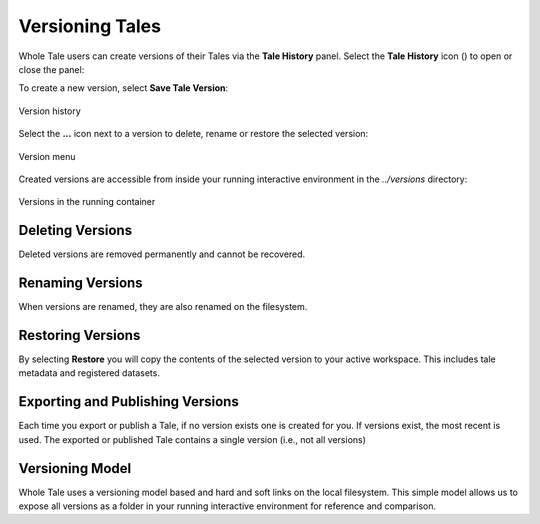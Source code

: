 .. _versioning:

Versioning Tales
================

Whole Tale users can create versions of their Tales via the **Tale History** panel.
Select the **Tale History** icon (|tale_history|) to open or close the panel:

.. |tale_history| image:: images/versioning/tale_history_icon.png


To create a new version, select **Save Tale Version**:

.. figure:: images/versioning/tale_history.png
     :align: center

     Version history

Select the **...** icon next to a version to delete, rename or restore the selected version:

.. figure:: images/versioning/version_menu.png
     :align: center

     Version menu

Created versions are accessible from inside your running interactive environment in the `../versions`
directory:

.. figure:: images/versioning/version_container.png
     :align: center

     Versions in the running container


Deleting Versions
~~~~~~~~~~~~~~~~~

Deleted versions are removed permanently and cannot be recovered.

Renaming Versions
~~~~~~~~~~~~~~~~~

When versions are renamed, they are also renamed on the filesystem.

Restoring Versions
~~~~~~~~~~~~~~~~~~

By selecting **Restore** you will copy the contents of the selected version to your active workspace.
This includes tale metadata and registered datasets.

Exporting and Publishing Versions 
~~~~~~~~~~~~~~~~~~~~~~~~~~~~~~~~~

Each time you export or publish a Tale, if no version exists one is created for you. If versions exist, 
the most recent is used. The exported or published Tale contains a single version (i.e., not all versions)


Versioning Model
~~~~~~~~~~~~~~~~

Whole Tale uses a versioning model based and hard and soft links on the local filesystem. This simple 
model allows us to expose all versions as a folder in your running interactive environment
for reference and comparison.

